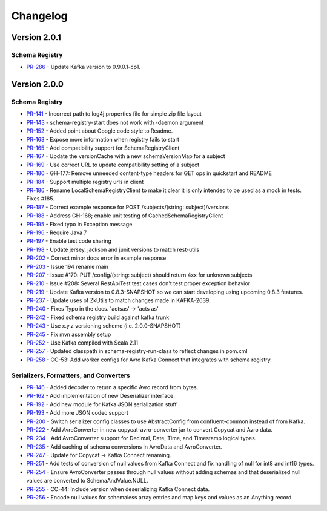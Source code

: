 .. _schemaregistry_changelog:

Changelog
=========

Version 2.0.1
-------------

Schema Registry
~~~~~~~~~~~~~~~

* `PR-286 <https://github.com/confluentinc/schema-registry/pull/286>`_ - Update Kafka version to 0.9.0.1-cp1.

Version 2.0.0
-------------

Schema Registry
~~~~~~~~~~~~~~~

* `PR-141 <https://github.com/confluentinc/schema-registry/pull/141>`_ - Incorrect path to log4j.properties file for simple zip file layout
* `PR-143 <https://github.com/confluentinc/schema-registry/pull/143>`_ - schema-registry-start does not work with -daemon argument
* `PR-152 <https://github.com/confluentinc/schema-registry/pull/152>`_ - Added point about Google code style to Readme.
* `PR-163 <https://github.com/confluentinc/schema-registry/pull/163>`_ - Expose more information when registry fails to start
* `PR-165 <https://github.com/confluentinc/schema-registry/pull/165>`_ - Add compatibility support for SchemaRegistryClient
* `PR-167 <https://github.com/confluentinc/schema-registry/pull/167>`_ - Update the versionCache with a new schemaVersionMap for a subject
* `PR-169 <https://github.com/confluentinc/schema-registry/pull/169>`_ - Use correct URL to update compatibility setting of a subject
* `PR-180 <https://github.com/confluentinc/schema-registry/pull/180>`_ - GH-177: Remove unneeded content-type headers for GET ops in quickstart and README
* `PR-184 <https://github.com/confluentinc/schema-registry/pull/184>`_ - Support multiple registry urls in client
* `PR-186 <https://github.com/confluentinc/schema-registry/pull/186>`_ - Rename LocalSchemaRegistryClient to make it clear it is only intended to be used as a mock in tests. Fixes #185.
* `PR-187 <https://github.com/confluentinc/schema-registry/pull/187>`_ - Correct example response for POST /subjects/(string: subject)/versions
* `PR-188 <https://github.com/confluentinc/schema-registry/pull/188>`_ - Address GH-168; enable unit testing of CachedSchemaRegistryClient
* `PR-195 <https://github.com/confluentinc/schema-registry/pull/195>`_ - Fixed typo in Exception message
* `PR-196 <https://github.com/confluentinc/schema-registry/pull/196>`_ - Require Java 7
* `PR-197 <https://github.com/confluentinc/schema-registry/pull/197>`_ - Enable test code sharing
* `PR-198 <https://github.com/confluentinc/schema-registry/pull/198>`_ - Update jersey, jackson and junit versions to match rest-utils
* `PR-202 <https://github.com/confluentinc/schema-registry/pull/202>`_ - Correct minor docs error in example response
* `PR-203 <https://github.com/confluentinc/schema-registry/pull/203>`_ - Issue 194 rename main
* `PR-207 <https://github.com/confluentinc/schema-registry/pull/207>`_ - Issue #170: PUT /config/(string: subject) should return 4xx for unknown subjects
* `PR-210 <https://github.com/confluentinc/schema-registry/pull/210>`_ - Issue #208: Several RestApiTest test cases don't test proper exception behavior
* `PR-219 <https://github.com/confluentinc/schema-registry/pull/219>`_ - Update Kafka version to 0.8.3-SNAPSHOT so we can start developing using upcoming 0.8.3 features.
* `PR-237 <https://github.com/confluentinc/schema-registry/pull/237>`_ - Update uses of ZkUtils to match changes made in KAFKA-2639.
* `PR-240 <https://github.com/confluentinc/schema-registry/pull/240>`_ - Fixes Typo in the docs. 'actsas' -> 'acts as'
* `PR-242 <https://github.com/confluentinc/schema-registry/pull/242>`_ - Fixed schema registry build against kafka trunk
* `PR-243 <https://github.com/confluentinc/schema-registry/pull/243>`_ - Use x.y.z versioning scheme (i.e. 2.0.0-SNAPSHOT)
* `PR-245 <https://github.com/confluentinc/schema-registry/pull/245>`_ - Fix mvn assembly setup
* `PR-252 <https://github.com/confluentinc/schema-registry/pull/252>`_ - Use Kafka compiled with Scala 2.11
* `PR-257 <https://github.com/confluentinc/schema-registry/pull/257>`_ - Updated classpath in schema-registry-run-class to reflect changes in pom.xml
* `PR-258 <https://github.com/confluentinc/schema-registry/pull/258>`_ - CC-53: Add worker configs for Avro Kafka Connect that integrates with schema registry.

Serializers, Formatters, and Converters
~~~~~~~~~~~~~~~~~~~~~~~~~~~~~~~~~~~~~~~

* `PR-146 <https://github.com/confluentinc/schema-registry/pull/146>`_ - Added decoder to return a specific Avro record from bytes.
* `PR-162 <https://github.com/confluentinc/schema-registry/pull/162>`_ - Add implementation of new Deserializer interface.
* `PR-192 <https://github.com/confluentinc/schema-registry/pull/192>`_ - Add new module for Kafka JSON serialization stuff
* `PR-193 <https://github.com/confluentinc/schema-registry/pull/193>`_ - Add more JSON codec support
* `PR-200 <https://github.com/confluentinc/schema-registry/pull/200>`_ - Switch serializer config classes to use AbstractConfig from confluent-common instead of from Kafka.
* `PR-222 <https://github.com/confluentinc/schema-registry/pull/222>`_ - Add AvroConverter in new copycat-avro-converter jar to convert Copycat and Avro data.
* `PR-234 <https://github.com/confluentinc/schema-registry/pull/234>`_ - Add AvroConverter support for Decimal, Date, Time, and Timestamp logical types.
* `PR-235 <https://github.com/confluentinc/schema-registry/pull/235>`_ - Add caching of schema conversions in AvroData and AvroConverter.
* `PR-247 <https://github.com/confluentinc/schema-registry/pull/247>`_ - Update for Copycat -> Kafka Connect renaming.
* `PR-251 <https://github.com/confluentinc/schema-registry/pull/251>`_ - Add tests of conversion of null values from Kafka Connect and fix handling of null for int8 and int16 types.
* `PR-254 <https://github.com/confluentinc/schema-registry/pull/254>`_ - Ensure AvroConverter passes through null values without adding schemas and that deserialized null values are converted to SchemaAndValue.NULL.
* `PR-255 <https://github.com/confluentinc/schema-registry/pull/255>`_ - CC-44: Include version when deserializing Kafka Connect data.
* `PR-256 <https://github.com/confluentinc/schema-registry/pull/256>`_ - Encode null values for schemaless array entries and map keys and values as an Anything record.
